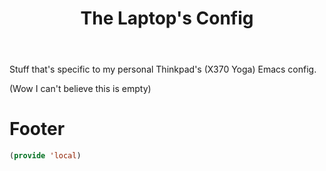 #+TITLE: The Laptop's Config

Stuff that's specific to my personal Thinkpad's (X370 Yoga) Emacs config.

(Wow I can't believe this is empty)

* Footer
#+BEGIN_SRC emacs-lisp
  (provide 'local)
#+END_SRC
